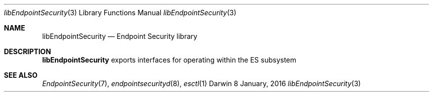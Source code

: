 .\" Copyright (c) 2016 Apple Inc. All rights reserved.
.Dd 8 January, 2016
.Dt libEndpointSecurity 3
.Os Darwin
.Sh NAME
.Nm libEndpointSecurity
.Nd Endpoint Security library
.Sh DESCRIPTION
.Nm
exports interfaces for operating within the ES subsystem
.Sh SEE ALSO
.Xr EndpointSecurity 7 ,
.Xr endpointsecurityd 8 ,
.Xr esctl 1
